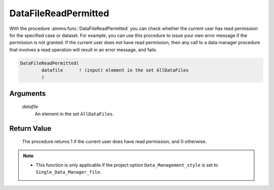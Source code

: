 .. aimms:procedure:: DataFileReadPermitted(datafile)

.. _DataFileReadPermitted:

DataFileReadPermitted
=====================

With the procedure :aimms:func:`DataFileReadPermitted` you can check whether the
current user has read permission for the specified case or dataset. For
example, you can use this procedure to issue your own error message if
the permission is not granted. If the current user does not have read
permission, then any call to a data manager procedure that involves a
read operation will result in an error message, and fails.

.. code-block:: aimms

    DataFileReadPermitted(
            datafile      ! (input) element in the set AllDataFiles
            )

Arguments
---------

    *datafile*
        An element in the set ``AllDataFiles``.

Return Value
------------

    The procedure returns 1 if the current user does have read permission,
    and 0 otherwise.

.. note::

    -  This function is only applicable if the project option
       ``Data_Management_style`` is set to ``Single_Data_Manager_file``.

.. seealso::

    The procedure :aimms:func:`DataFileWritePermitted`.
